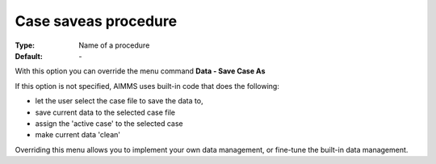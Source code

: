 

.. _option-AIMMS-case_saveas_procedure:


Case saveas procedure
=====================

:Type:	Name of a procedure	
:Default:	\-	



With this option you can override the menu command **Data - Save Case As** 

If this option is not specified, AIMMS uses built-in code that does the following:


*   let the user select the case file to save the data to,
*   save current data to the selected case file


*   assign the 'active case' to the selected case


*   make current data 'clean'



Overriding this menu allows you to implement your own data management, or fine-tune the built-in data management.



